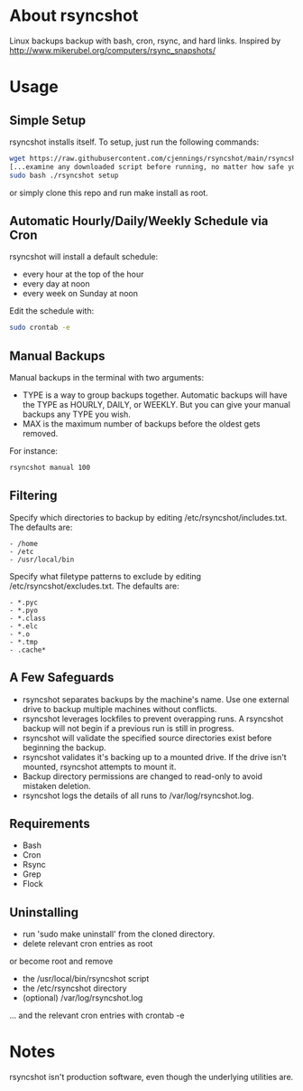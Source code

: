 * About rsyncshot
Linux backups backup with bash, cron, rsync, and hard links. 
Inspired by http://www.mikerubel.org/computers/rsync_snapshots/
* Usage
** Simple Setup
rsyncshot installs itself. To setup, just run the following commands: 
#+begin_src sh
  wget https://raw.githubusercontent.com/cjennings/rsyncshot/main/rsyncshot
  [...examine any downloaded script before running, no matter how safe you think it is...]
  sudo bash ./rsyncshot setup
#+end_src
or simply clone this repo and run make install as root.
** Automatic Hourly/Daily/Weekly Schedule via Cron
rsyncshot will install a default schedule: 
- every hour at the top of the hour
- every day at noon
- every week on Sunday at noon

Edit the schedule with: 
#+begin_src sh
sudo crontab -e 
#+end_src
** Manual Backups
Manual backups in the terminal with two arguments: 
- TYPE is a way to group backups together. Automatic backups will have the TYPE as HOURLY, DAILY, or WEEKLY. But you can give your manual backups any TYPE you wish. 
- MAX is the maximum number of backups before the oldest gets removed. 

For instance: 
#+begin_src sh
rsyncshot manual 100
#+end_src

** Filtering
Specify which directories to backup by editing /etc/rsyncshot/includes.txt. The defaults are:
#+begin_src
  - /home
  - /etc 
  - /usr/local/bin
#+end_src
Specify what filetype patterns to exclude by editing /etc/rsyncshot/excludes.txt. The defaults are:
#+begin_src
  - *.pyc
  - *.pyo
  - *.class
  - *.elc
  - *.o
  - *.tmp
  - .cache*
#+end_src
** A Few Safeguards
- rsyncshot separates backups by the machine's name. Use one external drive to backup multiple machines without conflicts.
- rsyncshot leverages lockfiles to prevent overapping runs. A rsyncshot backup will not begin if a previous run is still in progress. 
- rsyncshot will validate the specified source directories exist before beginning the backup. 
- rsyncshot validates it's backing up to a mounted drive. If the drive isn't mounted, rsyncshot attempts to mount it. 
- Backup directory permissions are changed to read-only to avoid mistaken deletion.
- rsyncshot logs the details of all runs to /var/log/rsyncshot.log. 
** Requirements
- Bash
- Cron
- Rsync
- Grep
- Flock
** Uninstalling
- run 'sudo make uninstall' from the cloned directory.
- delete relevant cron entries as root

or become root and remove
- the /usr/local/bin/rsyncshot script
- the /etc/rsyncshot directory
- (optional) /var/log/rsyncshot.log
... and the relevant cron entries with crontab -e

* Notes
rsyncshot isn't production software, even though the underlying utilities are.
